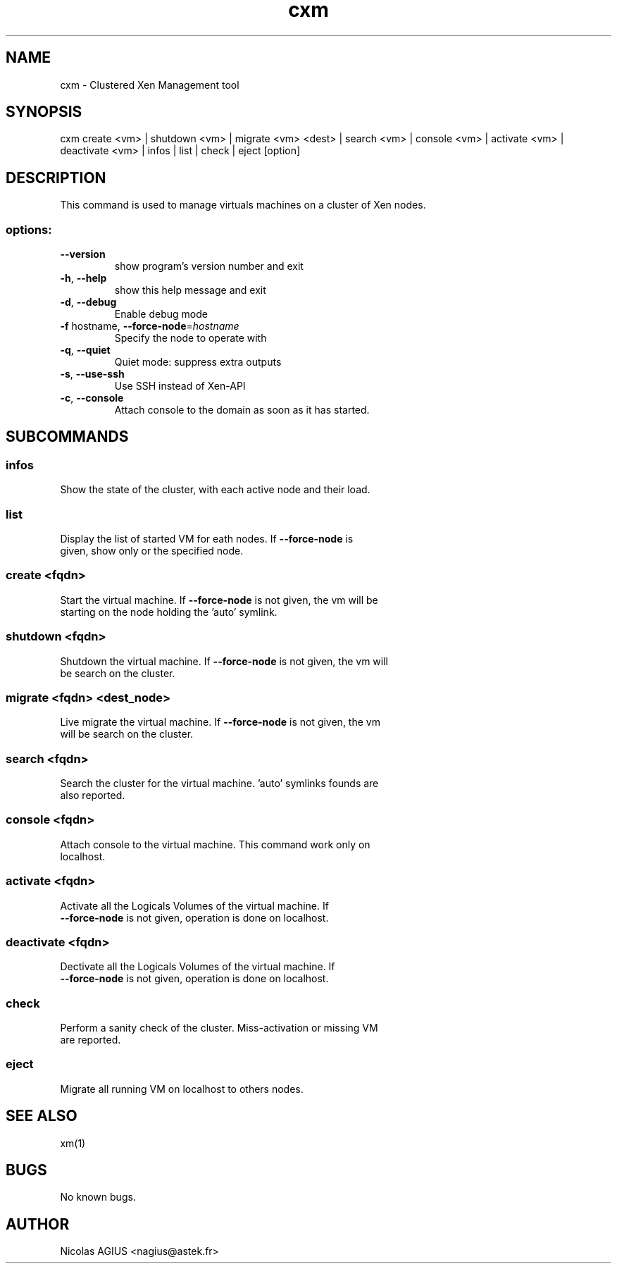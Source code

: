 .TH cxm "1" "September 2010" "cxm 0.5" "User Commands"
.SH NAME
cxm \- Clustered Xen Management tool
.SH SYNOPSIS
cxm create <vm> | shutdown <vm> | migrate <vm> <dest> | search <vm> | console <vm> | activate <vm> | deactivate <vm> | infos | list | check | eject [option]
.SH DESCRIPTION
This command is used to manage virtuals machines on a cluster of Xen nodes.
.SS "options:"
.TP
\fB\-\-version\fR
show program's version number and exit
.TP
\fB\-h\fR, \fB\-\-help\fR
show this help message and exit
.TP
\fB\-d\fR, \fB\-\-debug\fR
Enable debug mode
.TP
\fB\-f\fR hostname, \fB\-\-force\-node\fR=\fIhostname\fR
Specify the node to operate with
.TP
\fB\-q\fR, \fB\-\-quiet\fR
Quiet mode: suppress extra outputs
.TP
\fB\-s\fR, \fB\-\-use\-ssh\fR
Use SSH instead of Xen\-API
.TP
\fB\-c\fR, \fB\-\-console\fR
Attach console to the domain as soon as it has
started.
.SH SUBCOMMANDS
.SS "infos"
.TP
Show the state of the cluster, with each active node and their load.
.SS "list"
.TP
Display the list of started VM for eath nodes. If \fB\-\-force\-node\fR is given, show only or the specified node.
.SS "create <fqdn>"
.TP
Start the virtual machine. If \fB\-\-force\-node\fR is not given, the vm will be starting on the node holding the 'auto' symlink.
.SS "shutdown <fqdn>"
.TP
Shutdown the virtual machine. If \fB\-\-force\-node\fR is not given, the vm will be search on the cluster.
.SS "migrate <fqdn> <dest_node>"
.TP
Live migrate the virtual machine. If \fB\-\-force\-node\fR is not given, the vm will be search on the cluster.
.SS "search <fqdn>"
.TP
Search the cluster for the virtual machine. 'auto' symlinks founds are also reported.
.SS "console <fqdn>"
.TP
Attach console to the virtual machine. This command work only on localhost.
.SS "activate <fqdn>"
.TP
Activate all the Logicals Volumes of the virtual machine. If \fB\-\-force\-node\fR is not given, operation is done on localhost.
.SS "deactivate <fqdn>"
.TP
Dectivate all the Logicals Volumes of the virtual machine. If \fB\-\-force\-node\fR is not given, operation is done on localhost.
.SS "check"
.TP
Perform a sanity check of the cluster. Miss-activation or missing VM are reported.
.SS "eject"
.TP
Migrate all running VM on localhost to others nodes.
.SH "SEE ALSO"
xm(1)
.SH BUGS
No known bugs.
.SH AUTHOR
Nicolas AGIUS <nagius@astek.fr>
